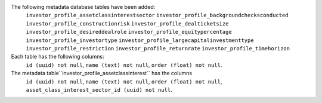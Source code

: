 The following metadata database tables have been added:
    ``investor_profile_assetclassinterestsector``
    ``investor_profile_backgroundchecksconducted``
    ``investor_profile_constructionrisk``
    ``investor_profile_dealticketsize``
    ``investor_profile_desireddealrole``
    ``investor_profile_equitypercentage``
    ``investor_profile_investortype``
    ``investor_profile_largecapitalinvestmenttype``
    ``investor_profile_restriction``
    ``investor_profile_returnrate``
    ``investor_profile_timehorizon``

Each table has the following columns:
    ``id (uuid) not null``,
    ``name (text) not null``,
    ``order (float) not null``.

The metadata table``investor_profile_assetclassinterest`` has the columns
    ``id (uuid) not null``,
    ``name (text) not null``,
    ``order (float) not null``,
    ``asset_class_interest_sector_id (uuid) not null``.

